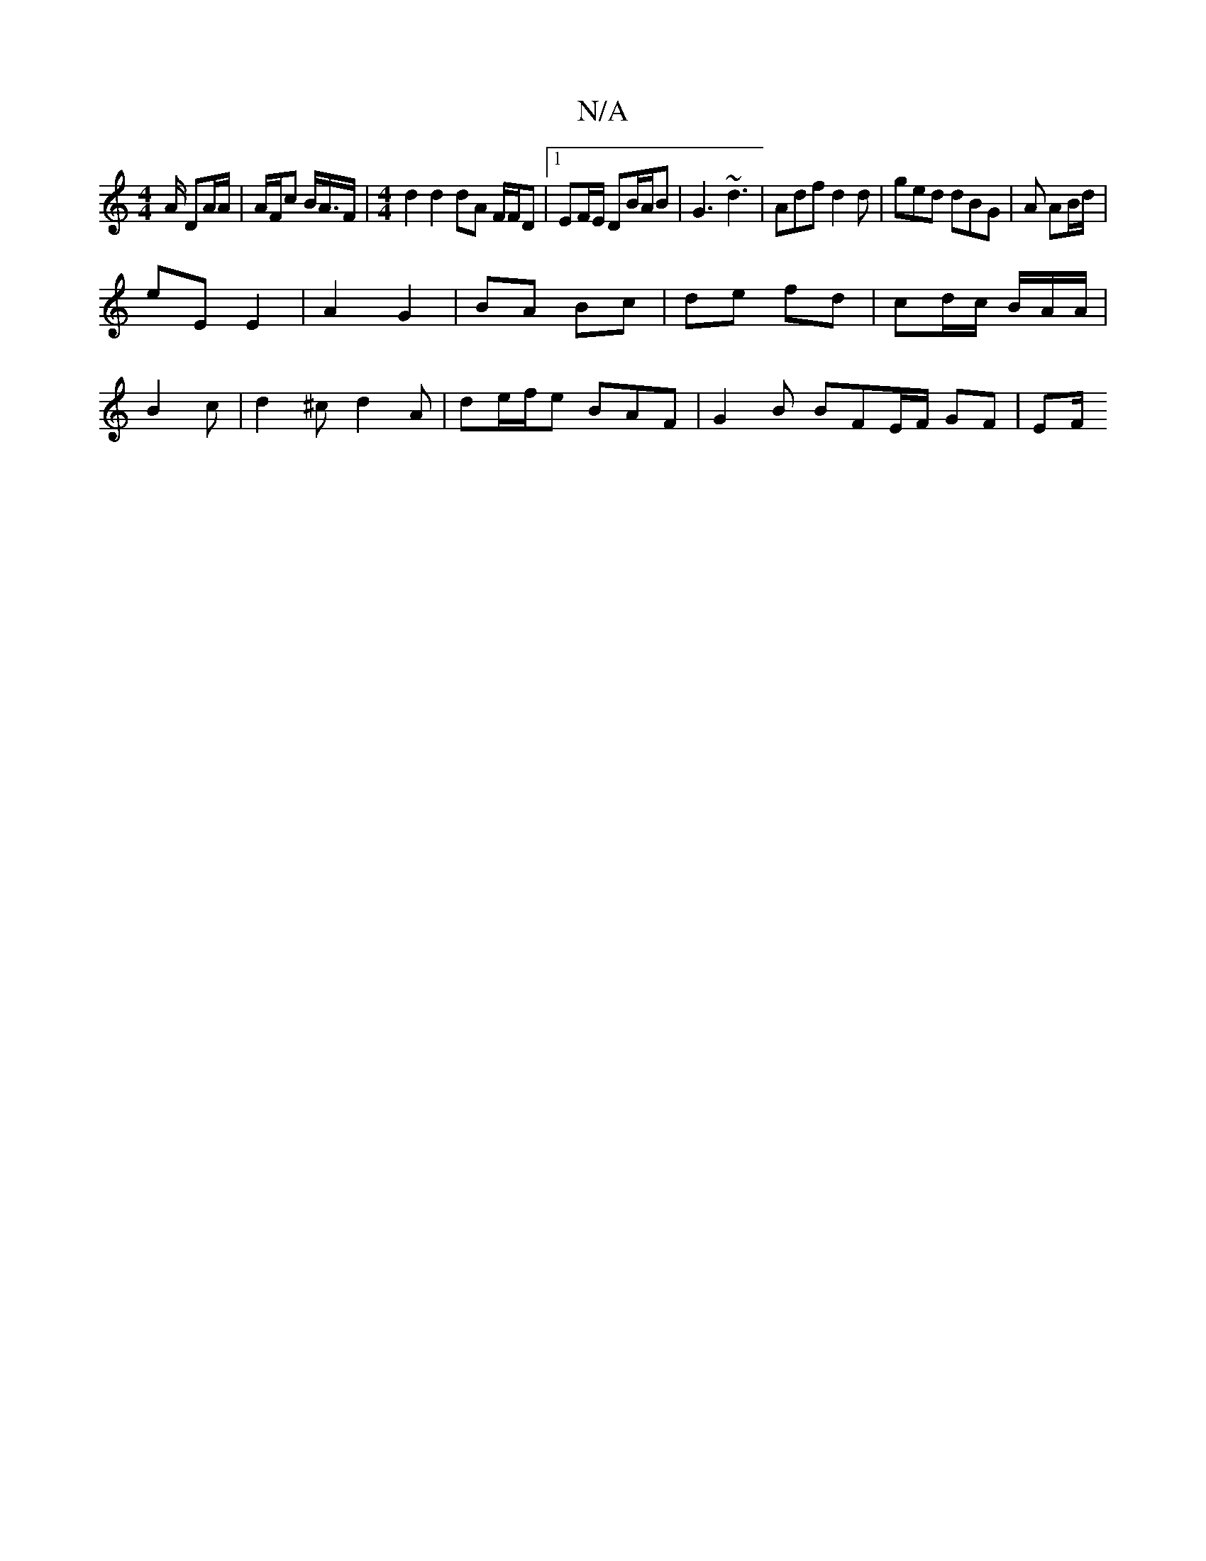 X:1
T:N/A
M:4/4
R:N/A
K:Cmajor
A/ DA/A/ | A/F/c B/A/>F |[M:4/4] d2 d2 dA F/F/D |1 EF/E/ DB/A/B |G3 ~d3 | Adf d2d | ged dBG | A AB/d/|
eE E2 | A2 G2 | BA Bc | de fd | cd/c/ B/A/A/ |
B2c | d2^c d2A | de/f/e BAF | G2 B BFE/F/ GF | EF/